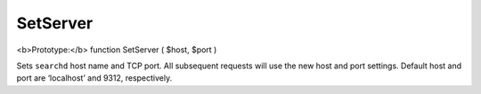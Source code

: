 SetServer
~~~~~~~~~

<b>Prototype:</b> function SetServer ( $host, $port )

Sets ``searchd`` host name and TCP port. All subsequent requests will
use the new host and port settings. Default host and port are
‘localhost’ and 9312, respectively.
